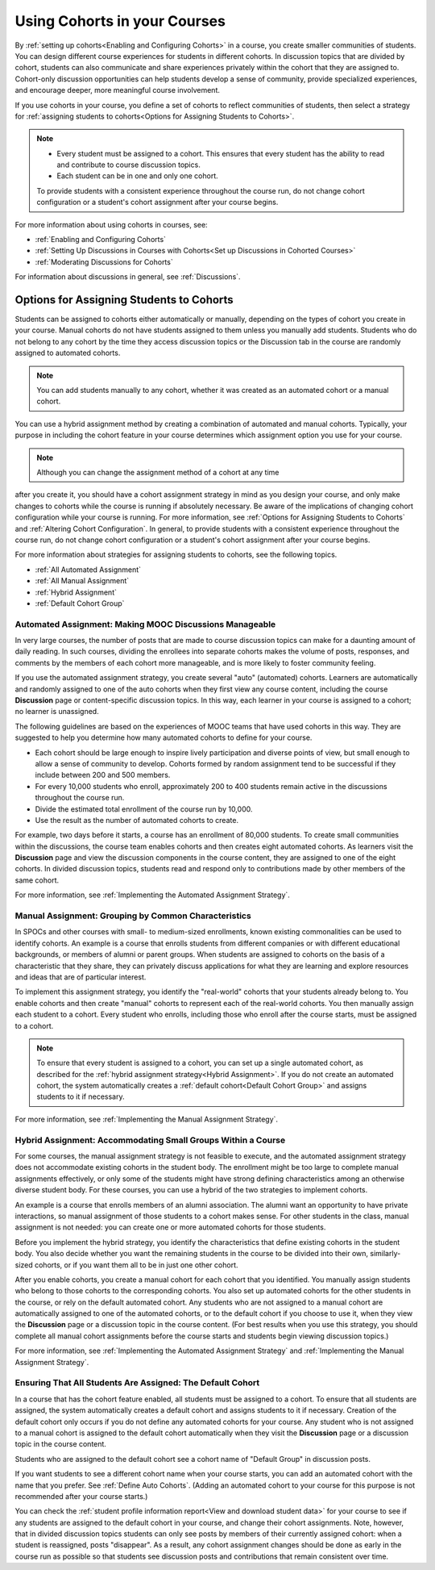 .. _Cohorts Overview:


#############################
Using Cohorts in your Courses
#############################

By :ref:`setting up cohorts<Enabling and Configuring Cohorts>` in a course, you
create smaller communities of students. You can design different course
experiences for students in different cohorts. In discussion topics that are
divided by cohort, students can also communicate and share experiences privately
within the cohort that they are assigned to. Cohort-only discussion
opportunities can help students develop a sense of community, provide
specialized experiences, and encourage deeper, more meaningful course
involvement.

If you use cohorts in your course, you define a set of cohorts to reflect
communities of students, then select a strategy for :ref:`assigning students to
cohorts<Options for Assigning Students to Cohorts>`.

.. note::    
   * Every student must be assigned to a cohort. This ensures that
     every student has the ability to read and contribute to course discussion
     topics.

   * Each student can be in one and only one cohort. 

   To provide students with a consistent experience throughout the course run,
   do not change cohort configuration or a student's cohort assignment after
   your course begins.

For more information about using cohorts in courses, see:

* :ref:`Enabling and Configuring Cohorts`

* :ref:`Setting Up Discussions in Courses with Cohorts<Set up Discussions in
  Cohorted Courses>`

* :ref:`Moderating Discussions for Cohorts`

For information about discussions in general, see :ref:`Discussions`.


.. _Options for Assigning Students to Cohorts:

*****************************************
Options for Assigning Students to Cohorts
*****************************************

Students can be assigned to cohorts either automatically or manually, depending
on the types of cohort you create in your course. Manual cohorts do not have
students assigned to them unless you manually add students. Students who do not
belong to any cohort by the time they access discussion topics or the Discussion
tab in the course are randomly assigned to automated cohorts.

.. note:: You can add students manually to any cohort, whether it was created as
   an automated cohort or a manual cohort.

You can use a hybrid assignment method by creating a combination of automated
and manual cohorts. Typically, your purpose in including the cohort feature in
your course determines which assignment option you use for your course.

.. note:: Although you can change the assignment method of a cohort at any time
after you create it, you should have a cohort assignment strategy in mind as you
design your course, and only make changes to cohorts while the course is running
if absolutely necessary. Be aware of the implications of changing cohort
configuration while your course is running. For more information, see
:ref:`Options for Assigning Students to Cohorts` and :ref:`Altering Cohort
Configuration`. In general, to provide students with a consistent experience
throughout the course run, do not change cohort configuration or a student's
cohort assignment after your course begins.

For more information about strategies for assigning students to cohorts, see the
following topics.

* :ref:`All Automated Assignment`

* :ref:`All Manual Assignment`

* :ref:`Hybrid Assignment`

* :ref:`Default Cohort Group`
  


.. _All Automated Assignment:

========================================================
Automated Assignment: Making MOOC Discussions Manageable
========================================================

In very large courses, the number of posts that are made to course discussion
topics can make for a daunting amount of daily reading. In such courses,
dividing the enrollees into separate cohorts makes the volume of posts,
responses, and comments by the members of each cohort more manageable, and is
more likely to foster community feeling.

If you use the automated assignment strategy, you create several "auto"
(automated) cohorts. Learners are automatically and randomly assigned to one of
the auto cohorts when they first view any course content, including the course
**Discussion** page or content-specific discussion topics. In this way, each
learner in your course is assigned to a cohort; no learner is unassigned.

The following guidelines are based on the experiences of MOOC teams that have
used cohorts in this way. They are suggested to help you determine how many
automated cohorts to define for your course.

* Each cohort should be large enough to inspire lively participation and
  diverse points of view, but small enough to allow a sense of community to
  develop. Cohorts formed by random assignment tend to be successful if they
  include between 200 and 500 members.

* For every 10,000 students who enroll, approximately 200 to 400 students
  remain active in the discussions throughout the course run. 

* Divide the estimated total enrollment of the course run by 10,000.

* Use the result as the number of automated cohorts to create.

For example, two days before it starts, a course has an enrollment of 80,000
students. To create small communities within the discussions, the course team
enables cohorts and then creates eight automated cohorts. As learners visit the
**Discussion** page and view the discussion components in the course content,
they are assigned to one of the eight cohorts. In divided discussion topics,
students read and respond only to contributions made by other members of the
same cohort.

For more information, see :ref:`Implementing the Automated Assignment
Strategy`.


.. _All Manual Assignment:

=====================================================
Manual Assignment: Grouping by Common Characteristics
=====================================================

In SPOCs and other courses with small- to medium-sized enrollments, known
existing commonalities can be used to identify cohorts. An example is a course
that enrolls students from different companies or with different educational
backgrounds, or members of alumni or parent groups. When students are assigned
to cohorts on the basis of a characteristic that they share, they can privately
discuss applications for what they are learning and explore resources and ideas
that are of particular interest.

To implement this assignment strategy, you identify the "real-world" cohorts
that your students already belong to. You enable cohorts and then create
"manual" cohorts to represent each of the real-world cohorts. You then manually
assign each student to a cohort. Every student who enrolls, including those who
enroll after the course starts, must be assigned to a cohort.


.. note:: To ensure that every student is assigned to a cohort, you can set up a
   single automated cohort, as described for the :ref:`hybrid assignment strategy<Hybrid Assignment>`. If you do not create an automated cohort, the
   system automatically creates a :ref:`default cohort<Default Cohort Group>` and
   assigns students to it if necessary.

For more information, see :ref:`Implementing the Manual Assignment Strategy`.


.. _Hybrid Assignment:

=============================================================
Hybrid Assignment: Accommodating Small Groups Within a Course
=============================================================

For some courses, the manual assignment strategy is not feasible to execute, and
the automated assignment strategy does not accommodate existing cohorts in the
student body. The enrollment might be too large to complete manual assignments
effectively, or only some of the students might have strong defining
characteristics among an otherwise diverse student body. For these courses, you
can use a hybrid of the two strategies to implement cohorts.

An example is a course that enrolls members of an alumni association. The alumni
want an opportunity to have private interactions, so manual assignment of those
students to a cohort makes sense. For other students in the class, manual
assignment is not needed: you can create one or more automated cohorts for those
students.

Before you implement the hybrid strategy, you identify the characteristics that
define existing cohorts in the student body. You also decide whether you want
the remaining students in the course to be divided into their own, similarly-
sized cohorts, or if you want them all to be in just one other cohort.

After you enable cohorts, you create a manual cohort for each cohort that you
identified. You manually assign students who belong to those cohorts to the
corresponding cohorts. You also set up automated cohorts for the other students
in the course, or rely on the default automated cohort. Any students who are not
assigned to a manual cohort are automatically assigned to one of the automated
cohorts, or to the default cohort if you choose to use it, when they view the
**Discussion** page or a discussion topic in the course content. (For best
results when you use this strategy, you should complete all manual cohort
assignments before the course starts and students begin viewing discussion
topics.)

For more information, see :ref:`Implementing the Automated Assignment
Strategy` and :ref:`Implementing the Manual Assignment Strategy`.


.. _Default Cohort Group:

===========================================================
Ensuring That All Students Are Assigned: The Default Cohort
===========================================================

In a course that has the cohort feature enabled, all students must be assigned
to a cohort. To ensure that all students are assigned, the system automatically
creates a default cohort and assigns students to it if necessary. Creation of
the default cohort only occurs if you do not define any automated cohorts for
your course. Any student who is not assigned to a manual cohort is assigned to
the default cohort automatically when they visit the **Discussion** page or a
discussion topic in the course content.

Students who are assigned to the default cohort see a cohort name of "Default
Group" in discussion posts.

.. image:: ../../../shared/building_and_running_chapters/Images/post_visible_default.png
 :alt: A discussion topic post with "This post is visible to Default Group" 
       above the title

If you want students to see a different cohort name when your course starts, you
can add an automated cohort with the name that you prefer. See :ref:`Define Auto
Cohorts`. (Adding an automated cohort to your course for this purpose is not
recommended after your course starts.)

You can check the :ref:`student profile information report<View and download
student data>` for your course to see if any students are assigned to the
default cohort in your course, and change their cohort assignments. Note,
however, that in divided discussion topics students can only see posts by
members of their currently assigned cohort: when a student is reassigned, posts
"disappear". As a result, any cohort assignment changes should be done as early
in the course run as possible so that students see discussion posts and
contributions that remain consistent over time.
